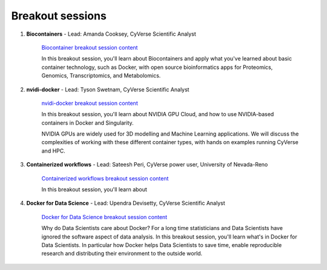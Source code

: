 **Breakout sessions**
=====================

1. **Biocontainers** - Lead: Amanda Cooksey, CyVerse Scientific Analyst 

	`Biocontainer breakout session content <../breakout/biocontainers.html>`_

	In this breakout session, you'll learn about Biocontainers and apply what you've learned about basic container technology, such as Docker, with open source bioinformatics apps for Proteomics, Genomics, Transcriptomics, and Metabolomics.


2. **nvidi-docker** - Lead: Tyson Swetnam, CyVerse Scientific Analyst

	`nvidi-docker breakout session content <../breakout/nvidia-docker.html>`_

	In this breakout session, you'll learn about NVIDIA GPU Cloud, and how to use NVIDIA-based containers in Docker and Singularity. 
	
	NVIDIA GPUs are widely used for 3D modelling and Machine Learning applications. We will discuss the complexities of working with these different container types, with hands on examples running CyVerse and HPC.


3. **Containerized workflows** - Lead: Sateesh Peri, CyVerse power user, University of Nevada-Reno

	`Containerized workflows breakout session content <../breakout/workflows.html>`_

	In this breakout session, you'll learn about 


4. **Docker for Data Science** - Lead: Upendra Devisetty, CyVerse Scientific Analyst

	`Docker for Data Science breakout session content <../breakout/datascience.html>`_

	Why do Data Scientists care about Docker? For a long time statisticians and Data Scientists have ignored the software aspect of data analysis. In this breakout session, you'll learn what's in Docker for Data Scientists. In particular how Docker helps Data Scientists to save time, enable reproducible research and distributing their environment to the outside world.
